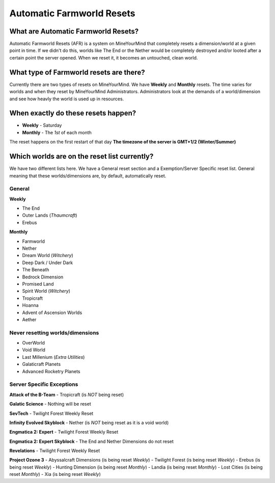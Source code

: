 ++++++++++++++++++++++++++
Automatic Farmworld Resets
++++++++++++++++++++++++++

What are Automatic Farmworld Resets? 
====================================

Automatic Farmworld Resets (AFR) is a system on MineYourMind that completely resets a dimension/world at a given point in time. If we didn't do this, worlds like The End or the Nether would be completely destroyed and/or looted after a certain point the server opened. When we reset it, it becomes an untouched, clean world. 

What type of Farmworld resets are there?
========================================

Currently there are two types of resets on MineYourMind. We have **Weekly** and **Monthly** resets. The time varies for worlds and when they reset by MineYourMind Administrators. Administrators look at the demands of a world/dimension and see how heavly the world is used up in resources. 

When exactly do these resets happen?
====================================

* **Weekly** - Saturday
* **Monthly** - The *1st* of each month

The reset happens on the first restart of that day
**The timezone of the server is GMT+1/2 (Winter/Summer)**

Which worlds are on the reset list currently? 
=============================================

We have two different lists here. We have a General reset section and a Exemption/Server Specific reset list. General meaning that these worlds/dimensions are, by default, automatically reset. 

General
-------

**Weekly**

- The End
- Outer Lands (*Thaumcraft*)
- Erebus

**Monthly**

- Farmworld
- Nether
- Dream World (*Witchery*)
- Deep Dark / Under Dark
- The Beneath
- Bedrock Dimension
- Promised Land
- Spirit World (*Witchery*)
- Tropicraft
- Hoanna
- Advent of Ascension Worlds
- Aether

Never resetting worlds/dimensions
---------------------------------

- OverWorld
- Void World
- Last Millenium (*Extra Utilities*)
- Galaticraft Planets
- Advanced Rocketry Planets

Server Specific Exceptions
--------------------------

**Attack of the B-Team**
- Tropicraft (is *NOT* being reset)

**Galatic Science**
- Nothing will be reset 

**SevTech**
- Twilight Forest Weekly Reset

**Infinity Evolved Skyblock**
- Nether (is *NOT* being reset as it is a void world)

**Engmatica 2: Expert**
- Twilight Forest Weekly Reset

**Engmatica 2: Expert Skyblock**
- The End and Nether Dimensions do not reset

**Revelations**
- Twilight Forest Weekly Reset

**Project Ozone 3**
- Abyssalcraft Dimensions (is being reset *Weekly*)
- Twilight Forest (is being reset *Weekly*)
- Erebus (is being reset *Weekly*)
- Hunting Dimension (is being reset *Monthly*)
- Landia (is being reset *Monthly*)
- Lost Cities (is being reset *Monthly*)
- Xia (is being reset *Weekly*)